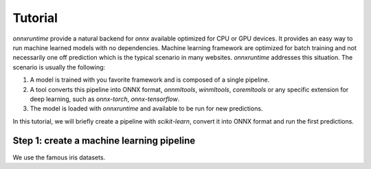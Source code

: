 
========
Tutorial
========

*onnxruntime* provide a natural backend for *onnx*
available optimized for CPU or GPU devices.
It provides an easy way to run machine learned models
with no dependencies. Machine learning framework are
optimized for batch training and not necessarily
one off prediction which is the typical scenario
in many websites. *onnxruntime* addresses this
situation. The scenario is usually the following:

1. A model is trained with you favorite framework and
   is composed of a single pipeline.
2. A tool converts this pipeline into ONNX format,
   *onnmltools*, *winmltools*, *coremltools* or any
   specific extension for deep learning,
   such as *onnx-torch*, *onnx-tensorflow*.
3. The model is loaded with *onnxruntime*
   and available to be run for new predictions.


In this tutorial, we will briefly create a 
pipeline with *scikit-learn*, convert it into
ONNX format and run the first predictions.

Step 1: create a machine learning pipeline
++++++++++++++++++++++++++++++++++++++++++

We use the famous iris datasets.

